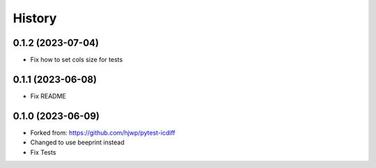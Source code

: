 History
-------

0.1.2 (2023-07-04)
~~~~~~~~~~~~~~~~~~

- Fix how to set cols size for tests


0.1.1 (2023-06-08)
~~~~~~~~~~~~~~~~~~

- Fix README


0.1.0 (2023-06-09)
~~~~~~~~~~~~~~~~~~

* Forked from: https://github.com/hjwp/pytest-icdiff
* Changed to use beeprint instead
* Fix Tests
